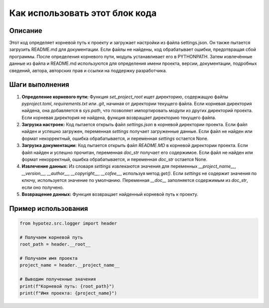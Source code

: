 Как использовать этот блок кода
=========================================================================================

Описание
-------------------------
Этот код определяет корневой путь к проекту и загружает настройки из файла settings.json. Он также пытается загрузить README.md для документации.  Если файлы не найдены, код обрабатывает ошибки, предотвращая сбой программы. После определения корневого пути, модуль устанавливает его в PYTHONPATH. Затем извлечённые данные из файла и README.md используются для определения имени проекта, версии, документации, подробных сведений, автора, авторских прав и ссылки на поддержку разработчика.

Шаги выполнения
-------------------------
1. **Определение корневого пути:** Функция `set_project_root` ищет директорию, содержащую файлы `pyproject.toml`, `requirements.txt` или `.git`, начиная от директории текущего файла.  Если корневая директория найдена, она добавляется в `sys.path`, что позволяет импортировать модули из других директорий проекта. Если корневая директория не найдена, функция возвращает директорию текущего файла.
2. **Загрузка настроек:**  Код пытается открыть файл `settings.json` в корневой директории проекта. Если файл найден и успешно загружен, переменная `settings` получает загруженные данные. Если файл не найден или формат некорректный, ошибка обрабатывается, и переменная `settings` остается None.
3. **Загрузка документации:** Код пытается открыть файл `README.MD` в корневой директории проекта. Если файл найден и успешно прочитан, переменная `doc_str` получает его содержимое. Если файл не найден или формат некорректный, ошибка обрабатывается, и переменная `doc_str` остается None.
4. **Извлечение данных:** Из словаря `settings` извлекаются значения для переменных `__project_name__`, `__version__`, `__author__`, `__copyright__`, `__cofee__`, используя метод `get()`. Если `settings` не содержит значения по ключу, используется значение по умолчанию. Переменная `__doc__` заполняется содержимым из `doc_str`, если оно получено.
5. **Возвращение данных:** Функция возвращает найденный корневой путь к проекту.

Пример использования
-------------------------
.. code-block:: python

    from hypotez.src.logger import header

    # Получаем корневой путь
    root_path = header.__root__

    # Получаем имя проекта
    project_name = header.__project_name__

    # Выводим полученные значения
    print(f"Корневой путь: {root_path}")
    print(f"Имя проекта: {project_name}")